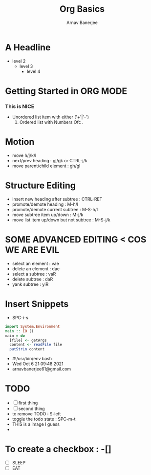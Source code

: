 #+TITLE: Org Basics
#+DESCRIPTION: My first org document
#+AUTHOR: Arnav Banerjee


* A Headline
- level 2
  - level 3
    - level 4
* Getting Started in ORG MODE
*** This is NICE
 + Unordered list item with either ('+'|'-')
   1. Ordered list with Numbers Ofc .
* Motion
- move h/j/k/l
- next/prev heading : gj/gk or CTRL-j/k
- move parent/child element : gh/gl
* Structure Editing
- insert new heading after subtree : CTRL-RET
- promote/demote heading : M-h/l
- promote/demote current subtree : M-S-h/l
- move subtree item up/down : M-j/k
- move list item up/down but not subtree : M-S-j/k
* SOME ADVANCED EDITING < COS WE ARE EVIL
- select an element : vae
- delete an element : dae
- select a subtree : vaR
- delete subtree : daR
- yank subtree : yiR
* Insert Snippets
- SPC-i-s
#+begin_src haskell
import System.Environment
main :: IO ()
main = do
  [file] <- getArgs
  content <- readFile file
  putStrLn content
#+end_src

- #!/usr/bin/env bash
- Wed Oct  6 21:09:48 2021
- arnavbanerjee61@gmail.com
* TODO
- [ ] first thing
- [ ] second thing
- to remove TODO : S-left
- toggle the todo state : SPC-m-t
- THIS is a image I guess
-
* To create a checkbox : -[]
- [ ] SLEEP
- [ ] EAT
